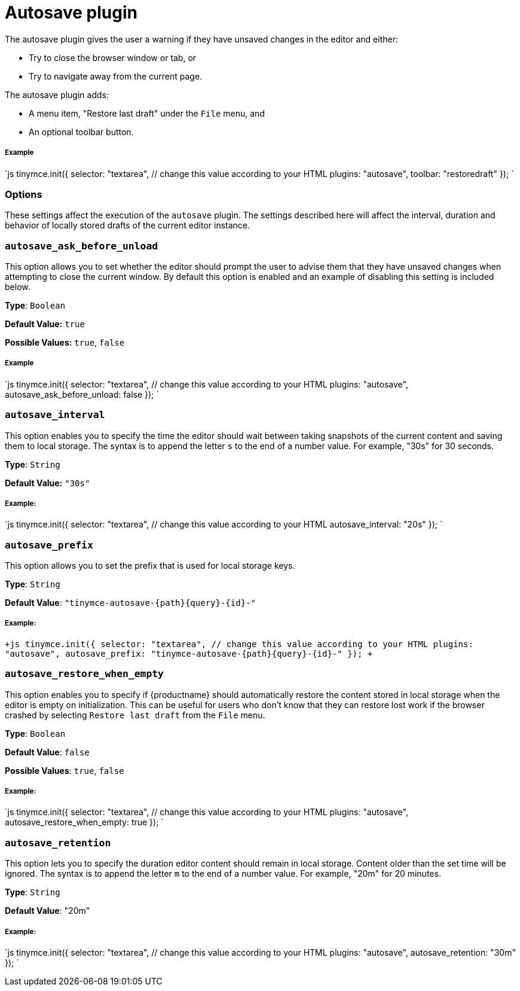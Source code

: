 = Autosave plugin
:controls: toolbar button, menu item
:description: Automatically save content in your local browser.
:keywords: autosave_ask_before_unload autosave_interval autosave_prefix autosave_prefix autosave_restore_when_empty autosave_retention
:title_nav: Autosave

The autosave plugin gives the user a warning if they have unsaved changes in the editor and either:

* Try to close the browser window or tab, or
* Try to navigate away from the current page.

The autosave plugin adds:

* A menu item, "Restore last draft" under the `File` menu, and
* An optional toolbar button.

[#example]
===== Example

`js
tinymce.init({
  selector: "textarea",  // change this value according to your HTML
  plugins: "autosave",
  toolbar: "restoredraft"
});
`

[#options]
=== Options

These settings affect the execution of the `autosave` plugin. The settings described here will affect the interval, duration and behavior of locally stored drafts of the current editor instance.

[#]
=== `autosave_ask_before_unload`

This option allows you to set whether the editor should prompt the user to advise them that they have unsaved changes when attempting to close the current window. By default this option is enabled and an example of disabling this setting is included below.

*Type*: `Boolean`

*Default Value:* `true`

*Possible Values:* `true`, `false`

[discrete#example-2]
===== Example

`js
tinymce.init({
  selector: "textarea",  // change this value according to your HTML
  plugins: "autosave",
  autosave_ask_before_unload: false
});
`

[#-2]
=== `autosave_interval`

This option enables you to specify the time the editor should wait between taking snapshots of the current content and saving them to local storage. The syntax is to append the letter `s` to the end of a number value. For example, "30s" for 30 seconds.

*Type*: `String`

*Default Value:* `"30s"`

[discrete#example-2]
===== Example:

`js
tinymce.init({
  selector: "textarea",  // change this value according to your HTML
  autosave_interval: "20s"
});
`

[#-2]
=== `autosave_prefix`

This option allows you to set the prefix that is used for local storage keys.

*Type*: `String`

*Default Value*: `+"tinymce-autosave-{path}{query}-{id}-"+`

[discrete#example-2]
===== Example:

`+js
tinymce.init({
  selector: "textarea",  // change this value according to your HTML
  plugins: "autosave",
  autosave_prefix: "tinymce-autosave-{path}{query}-{id}-"
});
+`

[#-2]
=== `autosave_restore_when_empty`

This option enables you to specify if {productname} should automatically restore the content stored in local storage when the editor is empty on initialization. This can be useful for users who don't know that they can restore lost work if the browser crashed by selecting `Restore last draft` from the `File` menu.

*Type*: `Boolean`

*Default Value*: `false`

*Possible Values*: `true`, `false`

[discrete#example-2]
===== Example:

`js
tinymce.init({
  selector: "textarea",  // change this value according to your HTML
  plugins: "autosave",
  autosave_restore_when_empty: true
});
`

[#-2]
=== `autosave_retention`

This option lets you to specify the duration editor content should remain in local storage. Content older than the set time will be ignored. The syntax is to append the letter `m` to the end of a number value. For example, "20m" for 20 minutes.

*Type*: `String`

*Default Value*: "20m"

[discrete#example-2]
===== Example:

`js
tinymce.init({
  selector: "textarea",  // change this value according to your HTML
  plugins: "autosave",
  autosave_retention: "30m"
});
`

